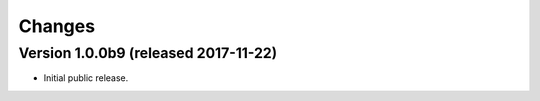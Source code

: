 Changes
=======

Version 1.0.0b9 (released 2017-11-22)
-------------------------------------

- Initial public release.
